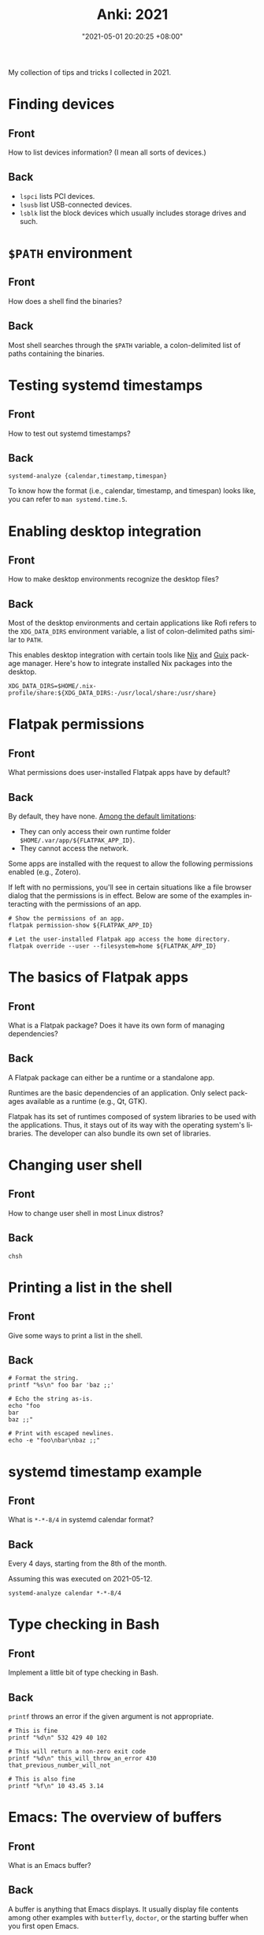 :PROPERTIES:
:ID:       b3049366-b5ce-4caa-881f-e76663df2e12
:END:
#+title: Anki: 2021
#+date: "2021-05-01 20:20:25 +08:00"
#+date_modified: "2021-07-17 17:57:25 +08:00"
#+language: en
#+property: anki_deck 2021
#+property: header_args  :exports both

#+name: lilypond-paper-config
#+begin_src lilypond  :exports none  :results none
\paper {
  indent=10\mm
  oddFooterMarkup=##f
}
#+end_src

My collection of tips and tricks I collected in 2021.

* Finding devices
:PROPERTIES:
:ANKI_NOTE_TYPE: Styled cards
:ANKI_NOTE_ID: 1620896949865
:END:
** Front
How to list devices information?
(I mean all sorts of devices.)
** Back
- ~lspci~ lists PCI devices.
- ~lsusb~ list USB-connected devices.
- ~lsblk~ list the block devices which usually includes storage drives and such.

* ~$PATH~ environment
:PROPERTIES:
:ANKI_NOTE_TYPE: Styled cards
:ANKI_NOTE_ID: 1620896950086
:END:
** Front
How does a shell find the binaries?
** Back
Most shell searches through the ~$PATH~ variable, a colon-delimited list of paths containing the binaries.

* Testing systemd timestamps
:PROPERTIES:
:ANKI_NOTE_TYPE: Styled cards
:ANKI_NOTE_ID: 1620896950299
:END:
** Front
How to test out systemd timestamps?
** Back
~systemd-analyze {calendar,timestamp,timespan}~

To know how the format (i.e., calendar, timestamp, and timespan) looks like, you can refer to ~man systemd.time.5~.

* Enabling desktop integration
:PROPERTIES:
:ANKI_NOTE_TYPE: Styled cards
:ANKI_NOTE_ID: 1620896951550
:END:
** Front
How to make desktop environments recognize the desktop files?
** Back
Most of the desktop environments and certain applications like Rofi refers to the ~XDG_DATA_DIRS~ environment variable, a list of colon-delimited paths similar to ~PATH~.

This enables desktop integration with certain tools like [[https://nixos.org/][Nix]] and [[https://guix.gnu.org/][Guix]] package manager.
Here's how to integrate installed Nix packages into the desktop.

#+begin_src shell
XDG_DATA_DIRS=$HOME/.nix-profile/share:${XDG_DATA_DIRS:-/usr/local/share:/usr/share}
#+end_src

* Flatpak permissions
:PROPERTIES:
:ANKI_NOTE_TYPE: Styled cards
:ANKI_NOTE_ID: 1620896952944
:END:
** Front
What permissions does user-installed Flatpak apps have by default?
** Back
By default, they have none.
[[https://docs.flatpak.org/en/latest/sandbox-permissions.html][Among the default limitations]]:

- They can only access their own runtime folder =$HOME/.var/app/${FLATPAK_APP_ID}=.
- They cannot access the network.

Some apps are installed with the request to allow the following permissions enabled (e.g., Zotero).

If left with no permissions, you'll see in certain situations like a file browser dialog that the permissions is in effect.
Below are some of the examples interacting with the permissions of an app.

#+begin_src shell
# Show the permissions of an app.
flatpak permission-show ${FLATPAK_APP_ID}

# Let the user-installed Flatpak app access the home directory.
flatpak override --user --filesystem=home ${FLATPAK_APP_ID}
#+end_src

* The basics of Flatpak apps
:PROPERTIES:
:ANKI_NOTE_TYPE: Styled cards
:ANKI_NOTE_ID: 1620896953341
:END:
** Front
What is a Flatpak package?
Does it have its own form of managing dependencies?
** Back
A Flatpak package can either be a runtime or a standalone app.

Runtimes are the basic dependencies of an application.
Only select packages available as a runtime (e.g., Qt, GTK).

Flatpak has its set of runtimes composed of system libraries to be used with the applications.
Thus, it stays out of its way with the operating system's libraries.
The developer can also bundle its own set of libraries.

* Changing user shell
:PROPERTIES:
:ANKI_NOTE_TYPE: Styled cards
:ANKI_NOTE_ID: 1620896953794
:END:
** Front
How to change user shell in most Linux distros?
** Back
~chsh~

* Printing a list in the shell
:PROPERTIES:
:ANKI_NOTE_TYPE: Styled cards
:ANKI_NOTE_ID: 1620896955274
:END:
** Front
Give some ways to print a list in the shell.
** Back
#+begin_src shell
# Format the string.
printf "%s\n" foo bar 'baz ;;'

# Echo the string as-is.
echo "foo
bar
baz ;;"

# Print with escaped newlines.
echo -e "foo\nbar\nbaz ;;"
#+end_src

#+results:
: foo
: bar
: baz ;;
: foo
: bar
: baz ;;
: foo
: bar
: baz ;;

* systemd timestamp example
:PROPERTIES:
:ANKI_NOTE_TYPE: Styled cards
:ANKI_NOTE_ID: 1620896955632
:END:
** Front
What is ~*-*-8/4~ in systemd calendar format?
** Back
Every 4 days, starting from the 8th of the month.

Assuming this was executed on 2021-05-12.

#+begin_src shell
systemd-analyze calendar *-*-8/4
#+end_src

#+results:
:   Original form: *-*-8/4
: Normalized form: *-*-08/4 00:00:00
:     Next elapse: Sun 2021-05-16 00:00:00 PST
:        (in UTC): Sat 2021-05-15 16:00:00 UTC
:        From now: 3 days left

* Type checking in Bash
  :PROPERTIES:
  :ANKI_NOTE_TYPE: Styled cards
  :ANKI_NOTE_ID: 1620959083242
  :END:
** Front
Implement a little bit of type checking in Bash.
** Back
~printf~ throws an error if the given argument is not appropriate.

#+begin_src shell
# This is fine
printf "%d\n" 532 429 40 102

# This will return a non-zero exit code
printf "%d\n" this_will_throw_an_error 430 that_previous_number_will_not

# This is also fine
printf "%f\n" 10 43.45 3.14
#+end_src

#+results:
#+begin_example
532
429
40
102
0
430
0
10.000000
43.450000
3.140000
#+end_example

* Emacs: The overview of buffers
:PROPERTIES:
:ANKI_NOTE_TYPE: Styled cards
:ANKI_NOTE_ID: 1620897002911
:END:
** Front
What is an Emacs buffer?
** Back
A buffer is anything that Emacs displays.
It usually display file contents among other examples with ~butterfly~, ~doctor~, or the starting buffer when you first open Emacs.

While buffers usually have an associated file path, a buffer doesn't need one.
This is one of the concepts that is applied to other text editors (Vim, Atom, Visual Studio Code).

* The basics of Emacs modes
:PROPERTIES:
:ANKI_NOTE_TYPE: Styled cards
:ANKI_NOTE_ID: 1620897004139
:END:
** Front
What is a mode in Emacs?
** Back
A mode is set of behavior quite similar to Vim modes.

Emacs further divides modes into two.

*Major modes are Emacs' way of supporting programming languages and file formats.*
Programming language support usually comes in major mode — e.g., ~R-mode~ for R files, ~python-mode~ for Python scripts, ~org-mode~ for Org mode documents.
Think of them as an equivalent to Vim's filetype.
Only one major mode can be activated in one buffer at a time and all buffers have a major mode.

*Minor modes usually contain little behavioral changes that improve the editing experience.*
When enabled, some of them are global modes — affecting every buffer in your session.
Others are only buffer-local — affecting only the buffer when you activated the mode.
Unlike major modes, multiple minor modes can be enabled at any given time.

* Emacs: Eagle's eye view of a window
:PROPERTIES:
:ANKI_NOTE_TYPE: Styled cards
:ANKI_NOTE_ID: 1620897004490
:END:
** Front
What is considered window in Emacs?
** Back
A window is where the buffers are being displayed.
One window can display all buffers but only one at a time.
To display two buffers at a single time, just add another window.

All windows display the same buffer;
if the buffer is modified in one of the window, it will show the changes in all windows.

* Emacs: Point and marker
:PROPERTIES:
  :ANKI_NOTE_TYPE: Styled cards
:ANKI_NOTE_ID: 1620897004696
  :END:
** Front
   What is a point and a marker in Emacs?
** Back
   A point is the current location of the cursor in the buffer.
   You can get the point with ~point~ function.
   Often helpful for interacting with buffers.

   A marker is another point in the buffer.
   It is usually found when interacting with regions when asked for the two points (i.e., the beginning and the ending position).
   Furthermore, a marker can be used to save locations and jump back to that marker when asked.

* Interacting with buffers in Elisp
:PROPERTIES:
:ANKI_NOTE_TYPE: Styled cards
:ANKI_NOTE_ID: 1620897006160
:END:
** Front
Give a rough example on how to do the following in Emacs Lisp:

Create a temporary buffer named "hello" containing an Org mode document with a "Hello world" entry.
** Back
#+begin_src elisp  :exports code
(with-temp-buffer
  (insert "* Hello world")
  (rename-buffer "hello")
  (org-mode))
#+end_src

* String comparison in Emacs Lisp
:PROPERTIES:
:ANKI_NOTE_TYPE: Styled cards
:ANKI_NOTE_ID: 1620897007536
:END:
** Front
How to compare two strings in Emacs Lisp?
** Back
~(string= STR1 STR2)~

#+begin_src elisp  :exports both
(print (string= "WHOA" "whoa"))
(print (string= "WHOA" (upcase "whoa")))
(print (string= "Hello world" "HeLL0 World"))
#+end_src

#+results:
:
: nil
:
: t
:
: nil

* Using the help system in Emacs
:PROPERTIES:
:ANKI_NOTE_TYPE: Styled cards
:ANKI_NOTE_ID: 1620897007813
:END:
** Front
Name different ways to use the help system inside Emacs.
** Back
- ~help-for-help~ is the most comprehensive help section (in my opinion).
- ~describe-*~ series of functions are the next.
  Among the list of describe functions, you have: ~describe-key~, ~describe-function~, ~describe-variable~, and ~describe-package~.
  You can just open up the minibuffer and see what else is there.
- ~apropos~ is similar to Unix apropos command which searches for every symbol in Emacs.

* Emacs: Word manipulation
:PROPERTIES:
:ANKI_NOTE_TYPE: Styled cards
:ANKI_NOTE_ID: 1620897008268
:END:
** Front
Give some functions on word manipulations inside Emacs.
** Back
The following functions have multiple variations each for a character (~$F-char~), word (~$F-word~), region (~$F-region~), and region or point (~$F-dwim~).

- ~capitalize-*~ for making the first of the word in uppercase.
- ~downcase-*~ for making a region all lowercase.
- ~upcase-*~ for making a region all uppercase.

evil-mode has a keybinding associated with uppercase and downcase a certain region with ~evil-upcase~ and ~evil-downcase~, respectively.

* Emacs: Line manipulation
:PROPERTIES:
:ANKI_NOTE_TYPE: Styled cards
:ANKI_NOTE_ID: 1620897008638
:END:
** Front
Give some functions on manipulating lines while in Emacs.
** Back
- evil-mode has ~evil-join~ which works the same way Vim's join complete with smart spacing and everything.

- ~fill-region~ is useful for formatting requirements/preferences like in the Linux kernel where the maximum width of 80 characters.
  evil-mode has an associated keybinding function with ~evil-fill~.

- ~sort-lines~ is pretty useful for the common task of sorting lines.
  Though, not useful for items that consist of multiple lines.

* Vim: Jump to previous jump point
:PROPERTIES:
:ANKI_NOTE_TYPE: Styled cards
:ANKI_NOTE_ID: 1620897030216
:END:
** Front
In Vim, how to get back in previous jump point?
** Back
=Ctrl + O=

Remember it as getting *out* of the current jump point and back to the previous one.

* Vim: Enter jump point
:PROPERTIES:
:ANKI_NOTE_TYPE: Styled cards
:ANKI_NOTE_ID: 1620897030696
:END:
** Front
How to jump into a keyword with Vim?
** Back
- =Ctrl + ]= will enter into the definition block of a keyword.
- =K= also has the same effect.

* Vim: Go to file path
:PROPERTIES:
:ANKI_NOTE_TYPE: Styled cards
:ANKI_NOTE_ID: 1620897031016
:END:
** Front
In Vim, how to go to the file path at point?
** Back
=gf= (in normal mode) as in *goto file*.

* Set as a pager
:PROPERTIES:
:ANKI_NOTE_TYPE: Styled cards
:ANKI_NOTE_ID: 1620897031838
:END:
** Front
How to set Vim as a manpager?
** Back
~MANPAGER="nvim +Man!"~

~+Man!~ is a command invocation (as if entering ~:Man~ inside Vim).
It can also be written as ~-c Man!~.

The ~:Man!~ command displays the current buffer as a manual page.

* Vim: Show outline/table of content
:PROPERTIES:
:ANKI_NOTE_TYPE: Styled cards
:ANKI_NOTE_ID: 1620897032249
:END:
** Front
How to show the table of contents of a document in Vim?
** Back
=gO=, although the results are filetype-specific (and some don't have any).
Helpful examples include for manual pages and help pages (from =:help=).

* Detect files through Vim filetypes
:PROPERTIES:
:ANKI_NOTE_TYPE: Styled cards
:ANKI_NOTE_ID: 1620897033214
:END:
** Front
How does Vim detect the files?
** Back
Vim guesses the file by assigning *filetypes*, mainly through the file name and reading the file content.
A filetype is how Vim knows what plugins to apply to the current buffer.

Vim has a few built-in filetypes such as shell, manual pages, Markdown, Asciidoc, xmodmap, patch files, and JSON among others (that are in =$VIMRUNTIME/filetype.vim=).

For more information, run ~:help filetype~ inside Vim.

* Going to keyword definitions in Vim
:PROPERTIES:
:ANKI_NOTE_TYPE: Styled cards
:ANKI_NOTE_ID: 1620897033626
:END:
** Front
How to go to the keyword definition in Vim?
** Back
=gd= as in *go to definition*.

Though, not all the time it will do what its supposed to do.
For better effect, you can generate a Ctags file which Vim has a built-in integration (see ~:h ctags~).

* Vim modes
:PROPERTIES:
:ANKI_NOTE_TYPE: Styled cards
:ANKI_NOTE_ID: 1620897034389
:END:
** Front
What is a mode (in Vim)?
** Back
A Vim mode is a set of behavior and actions.
In this case, it considers editing and navigation (among other modes) to be separate.
Thus, you need to switch between them to do those things.

Vim has built-in modes which you can see with ~:h vim-modes~.

* Word wrapping in Vim
:PROPERTIES:
:ANKI_NOTE_TYPE: Styled cards
:ANKI_NOTE_ID: 1620897034688
:END:
** Front
How to do word wrapping (in Vim)?
** Back
=gw= as in *go format the words*.
By default, it simply line wraps the lines with the 80-character limitation.

* Using the help system
:PROPERTIES:
:ANKI_NOTE_TYPE: Styled cards
:ANKI_NOTE_ID: 1620897035960
:END:
** Front
How to effectively make use of the help system of Vim?
** Back
The usual way is to execute ~:h~ or ~:help~.
You can view what does a keybinding do with ~:h ${KEYBINDING}~ — e.g., ~:h gw~ to know what =gw= does, ~:h V~ for viewing visual line mode.
For keybindings in visual and command line mode, prepend them with ~v_~ and ~c_~, respectively.

* Pitfalls and illusions of competence
:PROPERTIES:
:ANKI_NOTE_TYPE: Styled cards
:ANKI_NOTE_ID: 1620899217785
:END:
** Front
Give various pitfalls and illusions of competence to look out when learning.
** Back
- *The presence of the material itself* can cause students to foolishly think they already know about the subject.
- Similarly, *studying with solutions can be a trap if you focus on the what and how rather than the why*.
- Various common practices such as highlighting, rereading, and mind mapping are not as effective and only applicable in specific situations.
- The einstellung mindset, *being invested in an idea that you can't see other solutions*.
- Similarly, *overlearning can occur if you're aiming for complete mastery when you should move on after understanding the concept*.

* org-babel
:PROPERTIES:
:ANKI_NOTE_TYPE: Styled cards
:ANKI_NOTE_ID: 1620897018630
:END:
** Front
What makes Org mode popular for reproducible research?
** Back
org-babel, the library that enables superpowers for Org mode source code blocks.

Among the list of features, org-babel makes the following things easier for creating lab notebooks.

- Execute the source code block and print results.
- Create files from source code blocks, making it possible to create an entire computational report with a single Org mode document.
- Metaprogramming with [[https://orgmode.org/manual/Noweb-Reference-Syntax.html][noweb-inspired system]] making dynamic content possible.
- Individual control over source code blocks with sessions, export options, and variables.
- Pass values between different source code blocks even in different programming languages.

* org-babel modes
:PROPERTIES:
:ANKI_NOTE_TYPE: Styled cards
:ANKI_NOTE_ID: 1620897023961
:END:
** Front
How to make org-babel pass values between different source code blocks?
** Back
First, configure org-babel to work in functional mode (i.e., ~:results value~) in a source code block.
With functional mode, it will return values which will be handled by org-babel.

#+begin_src org
,#+name: num
,#+begin_src python  :results value
return 53
,#+end_src
#+end_src

The value cannot be passed unless it has a name that others can reference yet so add a name property to the source code block (i.e., ~#+name: ${NAME}~).

Now here's a different source code block written in a different language.
To pass a value, you have to configure with ~:var ${VARNAME}=${NAME}~.

#+begin_src org
,#+begin_src ruby  :var num=num  :results output
print(num)
,#+end_src
#+end_src

* Creating files with Org mode
:PROPERTIES:
:ANKI_NOTE_TYPE: Styled cards
:ANKI_NOTE_ID: 1620897024413
:END:
** Front
How to create files with Org mode source code blocks?
** Back
The ~:tangle~ option enables extracting code blocks into files.
Accepted values include =yes=, =no=, or a relative path to the Org document where the file will be written.

* Dynamic content with Org mode
:PROPERTIES:
:ANKI_NOTE_TYPE: Styled cards
:ANKI_NOTE_ID: 1620897025800
:END:
** Front
Is creating dynamic content in Org mode possible?
If so, how?
** Back
Yes!

By attaching a name to a code block and [[https://orgmode.org/manual/Evaluating-Code-Blocks.html#Evaluating-Code-Blocks][evaluating]] them, it is possible.

Here's an example of a source code block with a default argument.

#+begin_src org
,#+name: greeting
,#+header:  :var name="World"
,#+begin_src sh
echo "Hello ${name}"
,#+end_src
#+end_src

You can then call the function in different ways:

- For calling it inline, ~call_${FUNC_NAME}()~.
- For creating a block, ~#+call: ${FUNC_NAME}()~.
- For invoking inside a code block, ~<<${FUNC_NAME}()>>~, but you have to enable noweb (e.g., ~:noweb yes~).

You can then pass header arguments by appending in square brackets (=[]=) before invoking it — e.g., ~call_greeting[:results replaces]()~, ~#+call: greeting[:results replace]()~, ~<<greeting[:results replace]()>>~.


* Org mode: Asciidoctor-styled callouts
:PROPERTIES:
:ANKI_NOTE_TYPE: Styled cards
:ANKI_NOTE_ID: 1620897027194
:END:
** Front
Are [[https://docs.asciidoctor.org/asciidoc/latest/verbatim/callouts/][Asciidoctor-style callouts]] possible in Org mode?
If so, how?
** Back
Surprisingly, yes!
It is just hidden on the documentation.
Specifically, on the [[https://orgmode.org/manual/Literal-Examples.html][Literal examples]] section of the Org mode manual.

Here's an example to do it.

#+begin_src org
,#+begin_src python
print("Hello world") # (ref:hello)
print(2 + 5)         # (ref:num)
,#+end_src

In [[(hello)][line 1]], we have printed the traditional "Hello world" program.
In [[(num)][the second line]], we've done a simple arithmetic and printed it into the console.
#+end_src

To create Asciidoctor-styled callouts, create a reference inside of the code block and refer to it (i.e., ~(${ref})~).

* Org mode: Timestamps and durations
:PROPERTIES:
:ANKI_NOTE_TYPE: Styled cards
:ANKI_NOTE_ID: 1620897027661
:END:
** Front
How to denote timestamps and durations in Org mode?
** Back
#+begin_src org
# A timestamp looks like this.
<2021-05-07 Fri>

# To make a duration, just put two dashes between two timestamps.
<2021-05-07 Fri>--<2021-05-08 Sat>
#+end_src

To make creating timestamps easier, execute ~org-time-stamp~ (or whatever keybinding you've set).

* Org mode: Deadlines and schedules
:PROPERTIES:
:ANKI_NOTE_TYPE: Styled cards
:ANKI_NOTE_ID: 1620897027915
:END:
** Front
How to make deadlines and schedules in Org mode entries?
** Back
Just prepend the keywords =DEADLINE= and =SCHEDULED=, respectively.

#+begin_src org
DEADLINE: <2021-06-30 Wed>
SCHEDULED: <2021-06-29 Tue>
#+end_src

* Org mode: Quick file navigation
:PROPERTIES:
:ANKI_NOTE_TYPE: Styled cards
:ANKI_NOTE_ID: 1620897029442
:END:
** Front
Give some ways how to navigate Org mode documents quickly.
** Back
- I don't need to explain what ~org-babel-next-src-block~ and ~org-babel-previous-src-block~ does.

- ~org-backward-heading-same-level~ is the same as ~org-forward-heading-same-level~ but moves one headline backwards.

- ~org-forward-heading-same-level~ moves one headline forward in the same level.
  Useful for navigating sections and subsections.

- ~org-goto~ creates an interface for showing the outline and it is a great navigation function.
  Highly recommend to use it with a completion interface (e.g., ~counsel-org-goto~, ~counsel-org-imenu~).

- ~org-num-mode~ adds a (non-persistent) counter to the document.
  Very helpful in navigating larger files.

- ~org-sort~ will sort the entries into your preferred criteria.
  It also works on a list of items which is very useful if one of the list items has more than one line.

* Editing source code blocks in Org mode documents
:PROPERTIES:
:ANKI_NOTE_TYPE: Styled cards
:ANKI_NOTE_ID: 1620897029913
:END:
** Front
What function creates a buffer for certain elements in org-mode but it is especially useful for editing source code blocks where it will open with the correct major mode?
** Back
~org-edit-special~

* Practices for studying
:PROPERTIES:
:ANKI_NOTE_TYPE: Styled cards
:ANKI_NOTE_ID: 1620899219164
:END:
** Front
Give various practices for studying effectively.
** Back
- *Recalling is one of the more effective practices compared to rereading or highlighting.*
  Self-testing is one of the better strategies, overall.

- *Prefer spaced repetition* over cramming as scientifically, the learning process takes some time to settle.

- *Get the key ideas ahead* and as you're studying, fill the details.
  This includes skimming — reading through the chapter, looking at the keywords.

- *Practice interleaving your studies* — that is, studying other subjects and/or moving to later topics as you understand the topic.

- *Focus, understand, and practice.*
  Learning can occur bottom-up (learning the details of a problem) and top-down (learning the bigger picture of a topic).
  Using both creates context and that's where you put your understanding to the test as you learn when to apply what you've learn.

- Use memory palace technique — that is, to *create analogies, narratives, and mnemonics*.

- Have *efficient amount of sleep*.
  Sleep has certain processes that helps our brain like removing toxins in our brain that accumulate when we're awake, eliminating less relevant neural structures in favor of strengthening stronger ones for tomorrow, and thinking of a solution of the thing you worry about.

* Focused and diffused mode
:PROPERTIES:
:ANKI_NOTE_TYPE: Styled cards
:ANKI_NOTE_ID: 1621144711876
:END:
** Front
What is focused and diffused mode?
When those two modes often found in certain situations?
** Back
Focused mode is when you are in the middle of a mentally intensive task — e.g., cooking, writing, reading, studying.
In this process, you gather all of the information that are immediately required to complete it.

Diffused mode is the state of mental relaxation — e.g., taking a walk, watching a movie, recess and lunchtime.
This is when the brain takes the focused task into the background and let random thoughts pass by.
This is the reason why we sometimes get a sudden realization (a Eureka! moment).

* Benefits of sleep
:PROPERTIES:
:ANKI_NOTE_TYPE: Styled cards
:ANKI_NOTE_ID: 1621144712101
:END:
** Front
How does sleep help in the learning process?
** Back
Sleep has certain processes that helps our brain.

- Removing toxins in our brain that accumulate when we're awake.
- Eliminating less relevant neural structures in favor of strengthening stronger ones for tomorrow.
- Thinking of a solution in the background of the thing you worry about.

* Bash conditional with an unset variable
:PROPERTIES:
:ANKI_NOTE_TYPE: Styled cards
:ANKI_NOTE_ID: 1620959105474
:END:
** Front
In Bash, what does ~${HOME:-"/home/me"}~ means?
** Back
If ~$HOME~ is unset, substitute with the given value (i.e., =/home/me=).

* Bash conditional with a set variable
:PROPERTIES:
:ANKI_NOTE_TYPE: Styled cards
:ANKI_NOTE_ID: 1620959105702
:END:
** Front
In Bash, what does ~${HOME:+"/home/me"}~ means?
** Back
If ~$HOME~ has a value, then return the given value (i.e., =/home/me=).

* Shell help system
:PROPERTIES:
:ANKI_NOTE_TYPE: Styled cards
:ANKI_NOTE_ID: 1621089757772
:END:
** Front
Give some ways to make use of the help system in the shell (or most Unix environment).
** Back
- help sections (i.e., =--help= or =-h=)
- manual pages (i.e., ~man~)
- TexInfo (i.e., ~info~)
- [[https://github.com/tldr-pages/tldr][tldr pages]] (i.e., [[https://github.com/tldr-pages/tldr/wiki/tldr-pages-clients][with clients]] like tealdeer)

* Basic music notation reading 1
:PROPERTIES:
:ANKI_NOTE_TYPE: Styled cards
:ANKI_NOTE_ID: 1623400713011
:END:
** Front
What notes are displayed (in order)?

#+begin_src lilypond  :file basic-notation-reading-1.png
<<lilypond-paper-config>>
{
  c a' f b
}
#+end_src

#+results:
[[file:assets/2021/basic-notation-reading-1.png]]

** Back
C A F B

* Basic music notation reading 2
:PROPERTIES:
:ANKI_NOTE_TYPE: Styled cards
:ANKI_NOTE_ID: 1623400713210
:END:
** Front
What notes are displayed (in order)?

#+begin_src lilypond  :file basic-notation-reading-2.png
<<lilypond-paper-config>>
{
  \chordmode { c1 }
  \relative c' { e f a }
}
#+end_src

#+results:
[[file:assets/2021/basic-notation-reading-2.png]]

** Back A
C major triad (i.e., C E G).
Then the notes E, F, and A.

* Basic music notation reading 3
:PROPERTIES:
:ANKI_NOTE_TYPE: Styled cards
:ANKI_NOTE_ID: 1623400713512
:END:
** Front
What notes are displayed (in order)?

#+begin_src lilypond  :file basic-notation-reading-3.png
<<lilypond-paper-config>>
{
  c''1 d' <c' a'> <e' b'> <f'' g'>
}
#+end_src

#+results:
[[file:assets/2021/basic-notation-reading-3.png]]

** Back
C, D, C-A (a major sixth), E-B (a minor fifth), and G-F (a seventh).

* Watch the logs of a systemd unit
:PROPERTIES:
:ANKI_NOTE_TYPE: Styled cards
:ANKI_NOTE_ID: 1621570139174
:END:
** Front
What is happening with the following command?

#+begin_src shell  :results none
journalctl -u backup -fb
#+end_src

** Back
Watch the logs from the systemd unit ~backup.service~ starting from boot time.

The command could also be written in the same way.

#+begin_src shell  :results none
journalctl --unit backup --follow --boot
#+end_src

* Restoring a file in Git
:PROPERTIES:
:ANKI_NOTE_TYPE: Styled cards
:ANKI_NOTE_ID: 1621570139642
:END:
** Front
How to restore a file in Git?
** Back
#+begin_src shell  :results none
git restore $FILE_PATH
#+end_src

Despite the name, it will also delete the file if it's detected as untracked file in the Git worktree.

* Setting environment variables with systemd environment directive
:PROPERTIES:
:ANKI_NOTE_TYPE: Styled cards
:ANKI_NOTE_ID: 1621570140918
:END:
** Front
How to set environment variables with systemd?
** Back
Create an environment directive file in the specified directory.
You can find the search paths and the syntax from =environment.d.5= manual page.

Basically, it is a shell-like config for setting environment variables.
The following shows that.

#+begin_src shell  :results none
TERM=alacritty
EDITOR=nvim
BROWSER=brave
MANPAGER="nvim +Man!"

PATH=${PATH:+$PATH:}${GUIX_PROFILE:-$HOME/.guix-profile}/bin
XDG_DATA_DIRS=${GUIX_PROFILE:-$HOME/.guix-profile}/share:${XDG_DATA_DIRS:-/usr/local/share:/usr/share}
#+end_src

Compared to exporting values with the user shell (e.g., =.bashrc=, =.zshrc=) where they are only applied when the shell is called, environment variables generated from the directive can be recognized from applications that called non-interactively (e.g., GNOME desktop search, Rofi).

You can also view the resulting environment with ~systemctl show-environment~.

* Emacs Lisp conditionals
:PROPERTIES:
:ANKI_NOTE_TYPE: Styled cards
:ANKI_NOTE_ID: 1621570142444
:END:
** Front
Give some functions for creating a conditional in Emacs Lisp.
** Back
Below are the common way to control the flow with Elisp.

#+begin_src elisp
(if (and nil nil)
    "Hello there!"
  "Not hello there, sith lord!")

(unless t
  "Not hello there, sith lord!")

(when t
  "Hello there!")
#+end_src

#+results:

* Finding out file types in the shell
:PROPERTIES:
:ANKI_NOTE_TYPE: Styled cards
:ANKI_NOTE_ID: 1622604476228
:END:
** Front
Give some ways how to show the file type in the shell.
** Back
#+begin_src bash
file --mime-type $FILE
xdg-mime query filetype $FILE
#+end_src

I prefer ~file --mime-type~ since it is clearer on purpose and name alone.

* Factors to consider when choosing an architecture for cloud applications
:PROPERTIES:
:ANKI_NOTE_TYPE: Styled cards
:ANKI_NOTE_ID: 1623240125201
:END:
** Front
Give the factors to consider how a cloud application should be made of.
** Back
- Scalability
- Development complexity
- Time to deploy
- Flexibility
- Reliability
- Operational costs

For easier memorization, just use the mnemonic "Slide down to Freedom Ravine, Olsen."

Take note that however you compose an application whether with a monolistic or composable approach, there are tradeoffs to consider.
For example, with reliability that describes the ability to recover from a failure, a monolith application would have to retrieved with its entire stack.
Composable services only require the faulty service to be examined.

* Monolith and microservices
:PROPERTIES:
:ANKI_NOTE_TYPE: Styled cards
:ANKI_NOTE_ID: 1623240125447
:END:
** Front
What are monolith and microservices?
** Back
*A monolithic application store all of its components in one repository.*
It is usually done in one programming language to tie everything together.
While it is nice to have it bundled in one package, a monolith can easily reach limit and scale slower.
Furthermore, for debugging, it would take a reproduction of the whole stack to get an idea of what is happening.

*On the other hand, an application built with microservices is just a bundle of individual services.*
Each component can be developed in parallel and made up of wildly different tools and languages appropriate for their purpose.
Since components are individualized, you can just inspect one of the components.

* Duckduckgo bangs
:PROPERTIES:
:ANKI_NOTE_TYPE: Styled cards
:ANKI_NOTE_ID: 1623240125883
:END:
** Front
List some Duckduckgo bangs you often use.
** Back
As of 2021-06-09, here are some of the bangs I use.

- =wikipedia= or =w=
- =google= or =g=
- =twitter= or =tw=
- =github= or =gh=
- =youtube= or =yt=
- =twitch= or =ttv=
- =archwiki= or =aw=
- =researchgate= or =rgate=
- =arxiv= or =arx=
- =orcid=

* Best application development practices
:PROPERTIES:
:ANKI_NOTE_TYPE: Styled cards
:ANKI_NOTE_ID: 1623400715411
:END:
** Front
Give the list of practices and their summary from the SUSE Cloud native fundamentals scholarship program.
** Back
- *Health checks provide a way to check if a component is active.*

- *Metrics provides quick feedback such as the number of active users, number of logins for today, and how many users know a certain feature (or clicked the button).*

- *Logs records what happened on your application** thus making debugging easier.
  A recommended practice for logging is creating log levels to indicate the severity of the problem and attaching a timestamp.

- *Tracing lets you recreate how a request is done*, often through multiple services.
  Oftentimes, this is done on application-level.

- *Knowing the resource consumption is good for assessing whether the application is ready.*
  Examples include monitoring the CPU and memory consumption during a service and creating benchmarks.

For easier memorizing, we can use the phrase "A healthy metric of logs traces resource consumption."

If you're deploying a web application, for example, you may assign certain routes for some of the above practices — e.g., =/status/= for health checks, =/metrics/= to create a metrics dashboard.

* Cloud Native Computing Foundation
:PROPERTIES:
:ANKI_NOTE_TYPE: Styled cards
:ANKI_NOTE_ID: 1623400715709
:END:
** Front
What is the Cloud Native Computing Foundation (CNCF) do and how do they contribute?
** Back
CNCF is an organization that spearheads the development of cloud computing.
It hosts and manages a [[https://www.cncf.io/projects/][plethora of cloud-related projects]] representing a whole suite of tools needed for cloud computing management.
As of 2021-06-09, CNCF managed some of the popular cloud-related tools of today like Prometheus (metrics), Kubernetes (orchestration), containerd (container runtime), Jaeger (tracing), among others.

* Container workflow
:PROPERTIES:
:ANKI_NOTE_TYPE: Styled cards
:ANKI_NOTE_ID: 1623986971249
:END:
** Front
Summarize the workflow of using containers with a container engine (e.g., Docker, Podman).
** Back
- Create a file containing instructions how to build an image.
- Build the actual image with the container engine (e.g., Docker, Podman) and the instruction file (e.g., Dockerfile, Buildpack).
- Create a container from the image running the application.
- If successfully created one, you can publish the image in a registry (e.g., docker.io).

* Kubernetes resources
:PROPERTIES:
:ANKI_NOTE_TYPE: Styled cards
:ANKI_NOTE_ID: 1623986971597
:END:
** Front
List the resources Kubernetes manages in a cluster.
** Back
- *Pod is a group of containers* that run on nodes.
- *Node is a representation of a computer.*
  This may be a physical or a virtual computer to run multiple pods at a time.
- *Deployment contains the state of the pods.*
- *Replica set ensures the pod is running at any given time by creating a set of identical pod.*
- *Service creates a single point for pods.*
- *Ingress lets an external user access to the cluster*, typically using HTTP.
- *ConfigMap manages the secrets of a cluster.*
- *Namespaces create separation between applications.*

For easier memorizing, think of the name "DR SICPNN".

Take note it is not an exhaustive list as it usually manages more than 10 resources.
You can see what Kubernetes handle with the =api-resource= subcommand.

* Kubernetes external user access
:PROPERTIES:
:ANKI_NOTE_TYPE: Styled cards
:ANKI_NOTE_ID: 1623986971836
:END:
** Front
Since nodes in a Kubernetes cluster are normally accessed only within, is third-party access possible?
** Back
[[https://kubernetes.io/docs/concepts/services-networking/ingress/][Kubernetes ingress]] is exactly built for that purpose.
It mainly does the job by exposing a resource through HTTP.

For example, if you have an application that is normally opens an HTTP server at port 5000, you can expose the application with the following command.

Assuming the application came from an image and deployed through Kubernetes (with the deployment name =hello-ports=).

#+begin_src bash  :eval no
kubectl expose deployment hello-ports --port=5000 --target-port=5000
#+end_src

This will create a service that exposes the application to the outside.

* Platform mechanisms
:PROPERTIES:
:ANKI_NOTE_TYPE: Styled cards
:END:
** Front
What are the components to manage a cloud application?
** Back
- Networking connects between other hardware.
- Storage provides a place to store data.
- Servers makes up the hardware to do its computational capabilities.
- Operating system is the software to connect with the hardware.
- Virtualization abstracts servers by emulating other systems (e.g., Ubuntu, Manjaro, Windows Server).
- Middleware provides a way to consume platform capabilities (e.g., messaging, API).
- Runtime provides the environment of the application.
- Data is where application-related data are stored.
- Application, where the business logic is.

* Platform mechanisms: business models
:PROPERTIES:
:ANKI_NOTE_TYPE: Styled cards
:END:
** Front
What are the different business models that make up the platform mechanisms?
** Back
- On-premises simply lets the organization full control of the stack with their own physical location, establishment and everything.

- Infrastructure as a Service (IaaS) reduces the physical location.
  Though, it lets their customers control the software of the servers with their clusters.
  Usually in this model, they let you install a cluster management system like Kubernetes.
  Examples include Google Cloud Platform, Amazon Web Services, and Microsoft Azure.

- Platform as a Service (PaaS) further reduces the components into letting you manage only the application and the data.
  Examples include Heroku and Google App Engine.

- Function as a Service (FaaS) only lets their customers access the application.
  Usually, it is activated on-demand and involves being serverless.
  Examples include Amazon Lambda, Netlify Functions, and Google Cloud Functions.

* Linux kernel options
:PROPERTIES:
:ANKI_NOTE_TYPE: Styled cards
:END:
** Front
How to know what kernel options has been compiled for a Linux kernel?
** Back
You can know what options has been compiled by looking at =/proc/config.gz=.
However, it is only possible when compiled with =CONFIG_IKCONFIG_PROC= option.

Here's an example how to know it on your shell right away.

#+begin_src bash  :results none  :exports none
gunzip -c /proc/config.gz
#+end_src

